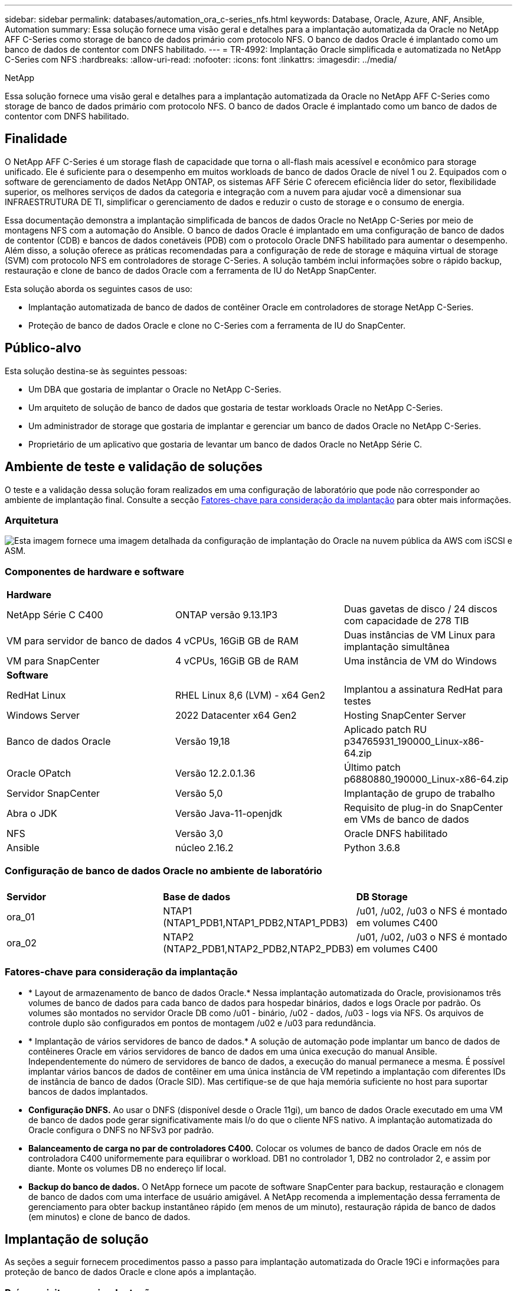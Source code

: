 ---
sidebar: sidebar 
permalink: databases/automation_ora_c-series_nfs.html 
keywords: Database, Oracle, Azure, ANF, Ansible, Automation 
summary: Essa solução fornece uma visão geral e detalhes para a implantação automatizada da Oracle no NetApp AFF C-Series como storage de banco de dados primário com protocolo NFS. O banco de dados Oracle é implantado como um banco de dados de contentor com DNFS habilitado. 
---
= TR-4992: Implantação Oracle simplificada e automatizada no NetApp C-Series com NFS
:hardbreaks:
:allow-uri-read: 
:nofooter: 
:icons: font
:linkattrs: 
:imagesdir: ../media/


NetApp

[role="lead"]
Essa solução fornece uma visão geral e detalhes para a implantação automatizada da Oracle no NetApp AFF C-Series como storage de banco de dados primário com protocolo NFS. O banco de dados Oracle é implantado como um banco de dados de contentor com DNFS habilitado.



== Finalidade

O NetApp AFF C-Series é um storage flash de capacidade que torna o all-flash mais acessível e econômico para storage unificado. Ele é suficiente para o desempenho em muitos workloads de banco de dados Oracle de nível 1 ou 2. Equipados com o software de gerenciamento de dados NetApp ONTAP, os sistemas AFF Série C oferecem eficiência líder do setor, flexibilidade superior, os melhores serviços de dados da categoria e integração com a nuvem para ajudar você a dimensionar sua INFRAESTRUTURA DE TI, simplificar o gerenciamento de dados e reduzir o custo de storage e o consumo de energia.

Essa documentação demonstra a implantação simplificada de bancos de dados Oracle no NetApp C-Series por meio de montagens NFS com a automação do Ansible. O banco de dados Oracle é implantado em uma configuração de banco de dados de contentor (CDB) e bancos de dados conetáveis (PDB) com o protocolo Oracle DNFS habilitado para aumentar o desempenho. Além disso, a solução oferece as práticas recomendadas para a configuração de rede de storage e máquina virtual de storage (SVM) com protocolo NFS em controladores de storage C-Series. A solução também inclui informações sobre o rápido backup, restauração e clone de banco de dados Oracle com a ferramenta de IU do NetApp SnapCenter.

Esta solução aborda os seguintes casos de uso:

* Implantação automatizada de banco de dados de contêiner Oracle em controladores de storage NetApp C-Series.
* Proteção de banco de dados Oracle e clone no C-Series com a ferramenta de IU do SnapCenter.




== Público-alvo

Esta solução destina-se às seguintes pessoas:

* Um DBA que gostaria de implantar o Oracle no NetApp C-Series.
* Um arquiteto de solução de banco de dados que gostaria de testar workloads Oracle no NetApp C-Series.
* Um administrador de storage que gostaria de implantar e gerenciar um banco de dados Oracle no NetApp C-Series.
* Proprietário de um aplicativo que gostaria de levantar um banco de dados Oracle no NetApp Série C.




== Ambiente de teste e validação de soluções

O teste e a validação dessa solução foram realizados em uma configuração de laboratório que pode não corresponder ao ambiente de implantação final. Consulte a secção <<Fatores-chave para consideração da implantação>> para obter mais informações.



=== Arquitetura

image:automation_ora_c-series_nfs_archit.png["Esta imagem fornece uma imagem detalhada da configuração de implantação do Oracle na nuvem pública da AWS com iSCSI e ASM."]



=== Componentes de hardware e software

[cols="33%, 33%, 33%"]
|===


3+| *Hardware* 


| NetApp Série C C400 | ONTAP versão 9.13.1P3 | Duas gavetas de disco / 24 discos com capacidade de 278 TIB 


| VM para servidor de banco de dados | 4 vCPUs, 16GiB GB de RAM | Duas instâncias de VM Linux para implantação simultânea 


| VM para SnapCenter | 4 vCPUs, 16GiB GB de RAM | Uma instância de VM do Windows 


3+| *Software* 


| RedHat Linux | RHEL Linux 8,6 (LVM) - x64 Gen2 | Implantou a assinatura RedHat para testes 


| Windows Server | 2022 Datacenter x64 Gen2 | Hosting SnapCenter Server 


| Banco de dados Oracle | Versão 19,18 | Aplicado patch RU p34765931_190000_Linux-x86-64.zip 


| Oracle OPatch | Versão 12.2.0.1.36 | Último patch p6880880_190000_Linux-x86-64.zip 


| Servidor SnapCenter | Versão 5,0 | Implantação de grupo de trabalho 


| Abra o JDK | Versão Java-11-openjdk | Requisito de plug-in do SnapCenter em VMs de banco de dados 


| NFS | Versão 3,0 | Oracle DNFS habilitado 


| Ansible | núcleo 2.16.2 | Python 3.6.8 
|===


=== Configuração de banco de dados Oracle no ambiente de laboratório

[cols="33%, 33%, 33%"]
|===


3+|  


| *Servidor* | *Base de dados* | *DB Storage* 


| ora_01 | NTAP1 (NTAP1_PDB1,NTAP1_PDB2,NTAP1_PDB3) | /u01, /u02, /u03 o NFS é montado em volumes C400 


| ora_02 | NTAP2 (NTAP2_PDB1,NTAP2_PDB2,NTAP2_PDB3) | /u01, /u02, /u03 o NFS é montado em volumes C400 
|===


=== Fatores-chave para consideração da implantação

* * Layout de armazenamento de banco de dados Oracle.* Nessa implantação automatizada do Oracle, provisionamos três volumes de banco de dados para cada banco de dados para hospedar binários, dados e logs Oracle por padrão. Os volumes são montados no servidor Oracle DB como /u01 - binário, /u02 - dados, /u03 - logs via NFS. Os arquivos de controle duplo são configurados em pontos de montagem /u02 e /u03 para redundância.
* * Implantação de vários servidores de banco de dados.* A solução de automação pode implantar um banco de dados de contêineres Oracle em vários servidores de banco de dados em uma única execução do manual Ansible. Independentemente do número de servidores de banco de dados, a execução do manual permanece a mesma. É possível implantar vários bancos de dados de contêiner em uma única instância de VM repetindo a implantação com diferentes IDs de instância de banco de dados (Oracle SID). Mas certifique-se de que haja memória suficiente no host para suportar bancos de dados implantados.
* *Configuração DNFS.* Ao usar o DNFS (disponível desde o Oracle 11gi), um banco de dados Oracle executado em uma VM de banco de dados pode gerar significativamente mais I/o do que o cliente NFS nativo. A implantação automatizada do Oracle configura o DNFS no NFSv3 por padrão.
* *Balanceamento de carga no par de controladores C400.* Colocar os volumes de banco de dados Oracle em nós de controladora C400 uniformemente para equilibrar o workload. DB1 no controlador 1, DB2 no controlador 2, e assim por diante. Monte os volumes DB no endereço lif local.
* *Backup do banco de dados.* O NetApp fornece um pacote de software SnapCenter para backup, restauração e clonagem de banco de dados com uma interface de usuário amigável. A NetApp recomenda a implementação dessa ferramenta de gerenciamento para obter backup instantâneo rápido (em menos de um minuto), restauração rápida de banco de dados (em minutos) e clone de banco de dados.




== Implantação de solução

As seções a seguir fornecem procedimentos passo a passo para implantação automatizada do Oracle 19Ci e informações para proteção de banco de dados Oracle e clone após a implantação.



=== Pré-requisitos para implantação

[%collapsible%open]
====
A implantação requer os seguintes pré-requisitos.

. Um par de controladores de storage NetApp série C é montado em rack, empilhado e a versão mais recente do sistema operacional ONTAP é instalada e configurada. Consulte este guia de configuração, conforme necessário: https://docs.netapp.com/us-en/ontap-systems/c400/install-detailed-guide.html#step-1-prepare-for-installation["Guia detalhado - AFF C400"^]
. Provisione duas VMs Linux como servidores Oracle DB. Consulte o diagrama da arquitetura na seção anterior para obter detalhes sobre a configuração do ambiente.
. Provisione um servidor Windows para executar a ferramenta de IU do NetApp SnapCenter com a versão mais recente. Consulte o seguinte link para obter detalhes: link:https://docs.netapp.com/us-en/snapcenter/install/task_install_the_snapcenter_server_using_the_install_wizard.html["Instale o servidor SnapCenter"^]
. Provisione uma VM Linux como o nó da controladora Ansible com a versão mais recente do Ansible e do Git instalada. Consulte a seguinte ligação para obter detalhes: link:../automation/getting-started.html["Primeiros passos com a automação da solução NetApp"^] Na secção -
`Setup the Ansible Control Node for CLI deployments on RHEL / CentOS` ou
`Setup the Ansible Control Node for CLI deployments on Ubuntu / Debian`.
+
Habilite a autenticação de chave pública/privada ssh entre a controladora Ansible e as VMs de banco de dados.

. No diretório base de usuários admin do controlador Ansible, clone uma cópia do kit de ferramentas de automação de implantação NetApp Oracle para NFS.
+
[source, cli]
----
git clone https://bitbucket.ngage.netapp.com/scm/ns-bb/na_oracle_deploy_nfs.git
----
. Etapa após os arquivos de instalação do Oracle 19C no diretório DB VM /tmp/archive com permissão 777.
+
....
installer_archives:
  - "LINUX.X64_193000_db_home.zip"
  - "p34765931_190000_Linux-x86-64.zip"
  - "p6880880_190000_Linux-x86-64.zip"
....


====


=== Configurar rede e SVM no C-Series para Oracle

[%collapsible%open]
====
Esta seção do guia de implantação demonstra as práticas recomendadas para configurar a máquina virtual de rede e storage (SVM) no controlador C-Series para workloads Oracle com protocolo NFS usando a IU do ONTAP System Manager.

. Faça login no Gerenciador do sistema do ONTAP para verificar que, após a instalação inicial do cluster do ONTAP, os domínios de broadcast foram configurados com portas ethernet corretamente atribuídas a cada domínio. Geralmente, deve haver um domínio de broadcast para cluster, um domínio de broadcast para gerenciamento e um domínio de broadcast para carga de trabalho, como dados.
+
image:automation_ora_c-series_nfs_net_01.png["Esta imagem fornece captura de tela para configuração do controlador da série C."]

. A partir de portas DE REDE - Ethernet, clique `Link Aggregate Group` para criar uma porta a0a do grupo agregado de link LACP, que fornece balanceamento de carga e failover entre as portas membros na porta do grupo agregado. Existem 4 portas de dados - e0e, e0f, e0g, e0h disponíveis em controladores C400.
+
image:automation_ora_c-series_nfs_net_02.png["Esta imagem fornece captura de tela para configuração do controlador da série C."]

. Selecione as portas ethernet no grupo, `LACP` para o modo e `Port` para a distribuição de carga.
+
image:automation_ora_c-series_nfs_net_03.png["Esta imagem fornece captura de tela para configuração do controlador da série C."]

. Valide a porta LACP a0a criada e o domínio de broadcast `Data` agora está operando na porta LACP.
+
image:automation_ora_c-series_nfs_net_04.png["Esta imagem fornece captura de tela para configuração do controlador da série C."] image:automation_ora_c-series_nfs_net_05.png["Esta imagem fornece captura de tela para configuração do controlador da série C."]

. De `Ethernet Ports`, clique `VLAN` para adicionar uma VLAN em cada nó do controlador para a carga de trabalho Oracle no protocolo NFS.
+
image:automation_ora_c-series_nfs_net_06.png["Esta imagem fornece captura de tela para configuração do controlador da série C."] image:automation_ora_c-series_nfs_net_07.png["Esta imagem fornece captura de tela para configuração do controlador da série C."] image:automation_ora_c-series_nfs_net_08.png["Esta imagem fornece captura de tela para configuração do controlador da série C."]

. Faça login em controladores C-Series a partir do IP de gerenciamento de cluster via ssh para validar se os grupos de failover de rede estão configurados corretamente. ONTAP criar e gerenciar grupos de failover automaticamente.
+
....

HCG-NetApp-C400-E9U9::> net int failover-groups show
  (network interface failover-groups show)
                                  Failover
Vserver          Group            Targets
---------------- ---------------- --------------------------------------------
Cluster
                 Cluster
                                  HCG-NetApp-C400-E9U9a:e0c,
                                  HCG-NetApp-C400-E9U9a:e0d,
                                  HCG-NetApp-C400-E9U9b:e0c,
                                  HCG-NetApp-C400-E9U9b:e0d
HCG-NetApp-C400-E9U9
                 Data
                                  HCG-NetApp-C400-E9U9a:a0a,
                                  HCG-NetApp-C400-E9U9a:a0a-3277,
                                  HCG-NetApp-C400-E9U9b:a0a,
                                  HCG-NetApp-C400-E9U9b:a0a-3277
                 Mgmt
                                  HCG-NetApp-C400-E9U9a:e0M,
                                  HCG-NetApp-C400-E9U9b:e0M
3 entries were displayed.

....
. Em `STORAGE - Storage VMs`, clique em Adicionar para criar um SVM para Oracle.
+
image:automation_ora_c-series_nfs_svm_01.png["Esta imagem fornece captura de tela para configuração do controlador da série C."]

. Nomeie seu Oracle SVM, verifique `Enable NFS` e `Allow NFS client access`.
+
image:automation_ora_c-series_nfs_svm_02.png["Esta imagem fornece captura de tela para configuração do controlador da série C."]

. Adicionar regras de política de exportação de NFS `Default`.
+
image:automation_ora_c-series_nfs_svm_03.png["Esta imagem fornece captura de tela para configuração do controlador da série C."]

. Em `NETWORK INTERFACE`, preencha o endereço IP em cada nó para endereços lif NFS.
+
image:automation_ora_c-series_nfs_svm_04.png["Esta imagem fornece captura de tela para configuração do controlador da série C."]

. O SVM para Oracle está ativo e o status de NFS Lifs está ativo.
+
image:automation_ora_c-series_nfs_svm_05.png["Esta imagem fornece captura de tela para configuração do controlador da série C."] image:automation_ora_c-series_nfs_svm_06.png["Esta imagem fornece captura de tela para configuração do controlador da série C."]

.  `STORAGE-Volumes`Da guia para adicionar volumes NFS para banco de dados Oracle.
+
image:automation_ora_c-series_nfs_vol_01.png["Esta imagem fornece captura de tela para configuração do controlador da série C."]

. Atribua um nome ao volume, atribua capacidade e nível de performance.
+
image:automation_ora_c-series_nfs_vol_02.png["Esta imagem fornece captura de tela para configuração do controlador da série C."]

. No `Access Permission`, escolha a política padrão criada na etapa anterior. Desmarque `Enable Snapshot Copies` como preferimos usar o SnapCenter para criar snapshots consistentes com aplicativos.
+
image:automation_ora_c-series_nfs_vol_03.png["Esta imagem fornece captura de tela para configuração do controlador da série C."]

. Crie três volumes de banco de dados para cada servidor de banco de dados: Server_NAME_u01 - binário, Server_NAME_u02 - dados, Server_NAME_u03 - logs.
+
image:automation_ora_c-series_nfs_vol_04.png["Esta imagem fornece captura de tela para configuração do controlador da série C."]

+

NOTE: A convenção de nomenclatura de volume DB deve seguir estritamente o formato como indicado acima para garantir que a automação funcione corretamente.



Isso conclui a configuração do controlador da série C para Oracle.

====


=== Arquivos de parâmetros de automação

[%collapsible%open]
====
O manual de estratégia do Ansible executa tarefas de configuração e instalação do banco de dados com parâmetros predefinidos. Para esta solução de automação Oracle, existem três arquivos de parâmetros definidos pelo usuário que precisam de entrada do usuário antes da execução do manual de estratégia.

* hosts - defina os destinos com os quais o manual de estratégia de automação está sendo executado.
* vars/vars.yml - o arquivo de variável global que define variáveis que se aplicam a todos os destinos.
* host_vars/host_name.yml - o arquivo de variável local que define variáveis que se aplicam somente a um destino nomeado. No nosso caso de uso, estes são os servidores Oracle DB.


Além desses arquivos de variáveis definidos pelo usuário, existem vários arquivos de variáveis padrão que contêm parâmetros padrão que não exigem alteração, a menos que necessário. As seções a seguir mostram como configurar os arquivos de variáveis definidos pelo usuário.

====


=== Configuração dos ficheiros de parâmetros

[%collapsible%open]
====
. Configuração do arquivo de destino do Ansible `hosts`:
+
[source, shell]
----
# Enter Oracle servers names to be deployed one by one, follow by each Oracle server public IP address, and ssh private key of admin user for the server.
[oracle]
ora_01 ansible_host=10.61.180.21 ansible_ssh_private_key_file=ora_01.pem
ora_02 ansible_host=10.61.180.23 ansible_ssh_private_key_file=ora_02.pem

----
. Configuração global `vars/vars.yml` de arquivos
+
[source, shell]
----
######################################################################
###### Oracle 19c deployment user configuration variables       ######
###### Consolidate all variables from ONTAP, linux and oracle   ######
######################################################################

###########################################
### ONTAP env specific config variables ###
###########################################

# Prerequisite to create three volumes in NetApp ONTAP storage from System Manager or cloud dashboard with following naming convention:
# db_hostname_u01 - Oracle binary
# db_hostname_u02 - Oracle data
# db_hostname_u03 - Oracle redo
# It is important to strictly follow the name convention or the automation will fail.


###########################################
### Linux env specific config variables ###
###########################################

redhat_sub_username: XXXXXXXX
redhat_sub_password: XXXXXXXX


####################################################
### DB env specific install and config variables ###
####################################################

# Database domain name
db_domain: solutions.netapp.com

# Set initial password for all required Oracle passwords. Change them after installation.
initial_pwd_all: XXXXXXXX

----
. Configuração do servidor de banco de dados local `host_vars/host_name.yml`, como ora_01.yml, ora_02.yml ...
+
[source, shell]
----
# User configurable Oracle host specific parameters

# Enter container database SID. By default, a container DB is created with 3 PDBs within the CDB
oracle_sid: NTAP1

# Enter database shared memory size or SGA. CDB is created with SGA at 75% of memory_limit, MB. The grand total of SGA should not exceed 75% available RAM on node.
memory_limit: 8192

# Local NFS lif ip address to access database volumes
nfs_lif: 172.30.136.68

----


====


=== Execução do Playbook

[%collapsible%open]
====
Há um total de cinco playbooks no kit de ferramentas de automação. Cada um executa diferentes blocos de tarefas e serve diferentes propósitos.

....
0-all_playbook.yml - execute playbooks from 1-4 in one playbook run.
1-ansible_requirements.yml - set up Ansible controller with required libs and collections.
2-linux_config.yml - execute Linux kernel configuration on Oracle DB servers.
4-oracle_config.yml - install and configure Oracle on DB servers and create a container database.
5-destroy.yml - optional to undo the environment to dismantle all.
....
Existem três opções para executar os playbooks com os seguintes comandos.

. Execute todos os playbooks de implantação em uma execução combinada.
+
[source, cli]
----
ansible-playbook -i hosts 0-all_playbook.yml -u admin -e @vars/vars.yml
----
. Execute playbooks um de cada vez com a sequência numérica de 1-4.
+
[source, cli]]
----
ansible-playbook -i hosts 1-ansible_requirements.yml -u admin -e @vars/vars.yml
----
+
[source, cli]
----
ansible-playbook -i hosts 2-linux_config.yml -u admin -e @vars/vars.yml
----
+
[source, cli]
----
ansible-playbook -i hosts 4-oracle_config.yml -u admin -e @vars/vars.yml
----
. Execute 0-all_playbook.yml com uma tag.
+
[source, cli]
----
ansible-playbook -i hosts 0-all_playbook.yml -u admin -e @vars/vars.yml -t ansible_requirements
----
+
[source, cli]
----
ansible-playbook -i hosts 0-all_playbook.yml -u admin -e @vars/vars.yml -t linux_config
----
+
[source, cli]
----
ansible-playbook -i hosts 0-all_playbook.yml -u admin -e @vars/vars.yml -t oracle_config
----
. Desfazer o ambiente
+
[source, cli]
----
ansible-playbook -i hosts 5-destroy.yml -u admin -e @vars/vars.yml
----


====


=== Validação pós-execução

[%collapsible%open]
====
Após a execução do manual de estratégia, faça login na VM do servidor Oracle DB para validar que o Oracle está instalado e configurado e um banco de dados de contentor é criado com êxito. A seguir está um exemplo de validação de banco de dados Oracle no DB VM ora_01 ou ora_02.

. Validar montagens NFS
+
....

[admin@ora_01 ~]$ cat /etc/fstab

#
# /etc/fstab
# Created by anaconda on Wed Oct 18 19:43:31 2023
#
# Accessible filesystems, by reference, are maintained under '/dev/disk/'.
# See man pages fstab(5), findfs(8), mount(8) and/or blkid(8) for more info.
#
# After editing this file, run 'systemctl daemon-reload' to update systemd
# units generated from this file.
#
/dev/mapper/rhel-root   /                       xfs     defaults        0 0
UUID=aff942c4-b224-4b62-807d-6a5c22f7b623 /boot                   xfs     defaults        0 0
/dev/mapper/rhel-swap   none                    swap    defaults        0 0
/root/swapfile swap swap defaults 0 0
172.21.21.100:/ora_01_u01 /u01 nfs rw,bg,hard,vers=3,proto=tcp,timeo=600,rsize=65536,wsize=65536 0 0
172.21.21.100:/ora_01_u02 /u02 nfs rw,bg,hard,vers=3,proto=tcp,timeo=600,rsize=65536,wsize=65536 0 0
172.21.21.100:/ora_01_u03 /u03 nfs rw,bg,hard,vers=3,proto=tcp,timeo=600,rsize=65536,wsize=65536 0 0


[admin@ora_01 tmp]$ df -h
Filesystem                 Size  Used Avail Use% Mounted on
devtmpfs                   7.7G     0  7.7G   0% /dev
tmpfs                      7.8G     0  7.8G   0% /dev/shm
tmpfs                      7.8G   18M  7.8G   1% /run
tmpfs                      7.8G     0  7.8G   0% /sys/fs/cgroup
/dev/mapper/rhel-root       44G   28G   17G  62% /
/dev/sda1                 1014M  258M  757M  26% /boot
tmpfs                      1.6G   12K  1.6G   1% /run/user/42
tmpfs                      1.6G  4.0K  1.6G   1% /run/user/1000
172.21.21.100:/ora_01_u01   50G  8.7G   42G  18% /u01
172.21.21.100:/ora_01_u02  200G  384K  200G   1% /u02
172.21.21.100:/ora_01_u03  100G  320K  100G   1% /u03

[admin@ora_02 ~]$ df -h
Filesystem                 Size  Used Avail Use% Mounted on
devtmpfs                   7.7G     0  7.7G   0% /dev
tmpfs                      7.8G     0  7.8G   0% /dev/shm
tmpfs                      7.8G   18M  7.8G   1% /run
tmpfs                      7.8G     0  7.8G   0% /sys/fs/cgroup
/dev/mapper/rhel-root       44G   28G   17G  63% /
/dev/sda1                 1014M  258M  757M  26% /boot
tmpfs                      1.6G   12K  1.6G   1% /run/user/42
tmpfs                      1.6G  4.0K  1.6G   1% /run/user/1000
172.21.21.101:/ora_02_u01   50G  7.8G   43G  16% /u01
172.21.21.101:/ora_02_u02  200G  320K  200G   1% /u02
172.21.21.101:/ora_02_u03  100G  320K  100G   1% /u03

....
. Valide o Oracle listener
+
....

[admin@ora_02 ~]$ sudo su
[root@ora_02 admin]# su - oracle
[oracle@ora_02 ~]$ lsnrctl status listener.ntap2

LSNRCTL for Linux: Version 19.0.0.0.0 - Production on 29-MAY-2024 12:13:30

Copyright (c) 1991, 2022, Oracle.  All rights reserved.

Connecting to (DESCRIPTION=(ADDRESS=(PROTOCOL=TCP)(HOST=ora_02.cie.netapp.com)(PORT=1521)))
STATUS of the LISTENER
------------------------
Alias                     LISTENER.NTAP2
Version                   TNSLSNR for Linux: Version 19.0.0.0.0 - Production
Start Date                23-MAY-2024 16:13:03
Uptime                    5 days 20 hr. 0 min. 26 sec
Trace Level               off
Security                  ON: Local OS Authentication
SNMP                      OFF
Listener Parameter File   /u01/app/oracle/product/19.0.0/NTAP2/network/admin/listener.ora
Listener Log File         /u01/app/oracle/diag/tnslsnr/ora_02/listener.ntap2/alert/log.xml
Listening Endpoints Summary...
  (DESCRIPTION=(ADDRESS=(PROTOCOL=tcp)(HOST=ora_02.cie.netapp.com)(PORT=1521)))
  (DESCRIPTION=(ADDRESS=(PROTOCOL=ipc)(KEY=EXTPROC1521)))
  (DESCRIPTION=(ADDRESS=(PROTOCOL=tcps)(HOST=ora_02.cie.netapp.com)(PORT=5500))(Security=(my_wallet_directory=/u01/app/oracle/product/19.0.0/NTAP2/admin/NTAP2/xdb_wallet))(Presentation=HTTP)(Session=RAW))
Services Summary...
Service "192551f1d7e65fc3e06308b43d0a63ae.solutions.netapp.com" has 1 instance(s).
  Instance "NTAP2", status READY, has 1 handler(s) for this service...
Service "1925529a43396002e06308b43d0a2d5a.solutions.netapp.com" has 1 instance(s).
  Instance "NTAP2", status READY, has 1 handler(s) for this service...
Service "1925530776b76049e06308b43d0a49c3.solutions.netapp.com" has 1 instance(s).
  Instance "NTAP2", status READY, has 1 handler(s) for this service...
Service "NTAP2.solutions.netapp.com" has 1 instance(s).
  Instance "NTAP2", status READY, has 1 handler(s) for this service...
Service "NTAP2XDB.solutions.netapp.com" has 1 instance(s).
  Instance "NTAP2", status READY, has 1 handler(s) for this service...
Service "ntap2_pdb1.solutions.netapp.com" has 1 instance(s).
  Instance "NTAP2", status READY, has 1 handler(s) for this service...
Service "ntap2_pdb2.solutions.netapp.com" has 1 instance(s).
  Instance "NTAP2", status READY, has 1 handler(s) for this service...
Service "ntap2_pdb3.solutions.netapp.com" has 1 instance(s).
  Instance "NTAP2", status READY, has 1 handler(s) for this service...
The command completed successfully
[oracle@ora_02 ~]$

....
. Valide o banco de dados Oracle e DNFS
+
....

[oracle@ora-01 ~]$ cat /etc/oratab
#
# This file is used by ORACLE utilities.  It is created by root.sh
# and updated by either Database Configuration Assistant while creating
# a database or ASM Configuration Assistant while creating ASM instance.

# A colon, ':', is used as the field terminator.  A new line terminates
# the entry.  Lines beginning with a pound sign, '#', are comments.
#
# Entries are of the form:
#   $ORACLE_SID:$ORACLE_HOME:<N|Y>:
#
# The first and second fields are the system identifier and home
# directory of the database respectively.  The third field indicates
# to the dbstart utility that the database should , "Y", or should not,
# "N", be brought up at system boot time.
#
# Multiple entries with the same $ORACLE_SID are not allowed.
#
#
NTAP1:/u01/app/oracle/product/19.0.0/NTAP1:Y


[oracle@ora-01 ~]$ sqlplus / as sysdba

SQL*Plus: Release 19.0.0.0.0 - Production on Thu Feb 1 16:37:51 2024
Version 19.18.0.0.0

Copyright (c) 1982, 2022, Oracle.  All rights reserved.


Connected to:
Oracle Database 19c Enterprise Edition Release 19.0.0.0.0 - Production
Version 19.18.0.0.0

SQL> select name, open_mode, log_mode from v$database;

NAME      OPEN_MODE            LOG_MODE
--------- -------------------- ------------
NTAP1     READ WRITE           ARCHIVELOG

SQL> show pdbs

    CON_ID CON_NAME                       OPEN MODE  RESTRICTED
---------- ------------------------------ ---------- ----------
         2 PDB$SEED                       READ ONLY  NO
         3 NTAP1_PDB1                     READ WRITE NO
         4 NTAP1_PDB2                     READ WRITE NO
         5 NTAP1_PDB3                     READ WRITE NO
SQL> select name from v$datafile;

NAME
--------------------------------------------------------------------------------
/u02/oradata/NTAP1/system01.dbf
/u02/oradata/NTAP1/sysaux01.dbf
/u02/oradata/NTAP1/undotbs01.dbf
/u02/oradata/NTAP1/pdbseed/system01.dbf
/u02/oradata/NTAP1/pdbseed/sysaux01.dbf
/u02/oradata/NTAP1/users01.dbf
/u02/oradata/NTAP1/pdbseed/undotbs01.dbf
/u02/oradata/NTAP1/NTAP1_pdb1/system01.dbf
/u02/oradata/NTAP1/NTAP1_pdb1/sysaux01.dbf
/u02/oradata/NTAP1/NTAP1_pdb1/undotbs01.dbf
/u02/oradata/NTAP1/NTAP1_pdb1/users01.dbf

NAME
--------------------------------------------------------------------------------
/u02/oradata/NTAP1/NTAP1_pdb2/system01.dbf
/u02/oradata/NTAP1/NTAP1_pdb2/sysaux01.dbf
/u02/oradata/NTAP1/NTAP1_pdb2/undotbs01.dbf
/u02/oradata/NTAP1/NTAP1_pdb2/users01.dbf
/u02/oradata/NTAP1/NTAP1_pdb3/system01.dbf
/u02/oradata/NTAP1/NTAP1_pdb3/sysaux01.dbf
/u02/oradata/NTAP1/NTAP1_pdb3/undotbs01.dbf
/u02/oradata/NTAP1/NTAP1_pdb3/users01.dbf

19 rows selected.

SQL> select name from v$controlfile;

NAME
--------------------------------------------------------------------------------
/u02/oradata/NTAP1/control01.ctl
/u03/orareco/NTAP1/control02.ctl

SQL> select member from v$logfile;

MEMBER
--------------------------------------------------------------------------------
/u03/orareco/NTAP1/onlinelog/redo03.log
/u03/orareco/NTAP1/onlinelog/redo02.log
/u03/orareco/NTAP1/onlinelog/redo01.log

SQL> select svrname, dirname from v$dnfs_servers;

SVRNAME
--------------------------------------------------------------------------------
DIRNAME
--------------------------------------------------------------------------------
172.21.21.100
/ora_01_u02

172.21.21.100
/ora_01_u03

172.21.21.100
/ora_01_u01


....
. Faça login no Oracle Enterprise Manager Express para validar o banco de dados.
+
image:automation_ora_c-series_nfs_em_01.png["Esta imagem fornece tela de login para o Oracle Enterprise Manager Express"] image:automation_ora_c-series_nfs_em_02.png["Esta imagem fornece visualização do banco de dados de contentores do Oracle Enterprise Manager Express"] image:automation_ora_c-series_nfs_em_03.png["Esta imagem fornece visualização do banco de dados de contentores do Oracle Enterprise Manager Express"]



====


=== Faça backup, restauração e clone do Oracle com o SnapCenter

[%collapsible%open]
====
A NetApp recomenda a ferramenta SnapCenter UI para gerenciar o banco de dados Oracle implantado na série C. Consulte a seção `Oracle backup, restore, and clone with SnapCenter` TR-4979 link:aws_ora_fsx_vmc_guestmount.html#oracle-backup-restore-and-clone-with-snapcenter["Oracle simplificado e autogerenciado no VMware Cloud no AWS com o FSX ONTAP instalado no convidado"^]para obter detalhes sobre como configurar o SnapCenter e executar os fluxos de trabalho de backup, restauração e clone do banco de dados.

====


== Onde encontrar informações adicionais

Para saber mais sobre as informações descritas neste documento, consulte os seguintes documentos e/ou sites:

* link:https://www.netapp.com/pdf.html?item=/media/81583-da-4240-aff-c-series.pdf["Série C da NetApp AFF"^]
* link:index.html["Soluções para bancos de dados empresariais da NetApp"^]
* link:https://docs.oracle.com/en/database/oracle/oracle-database/19/ladbi/deploying-dnfs.html#GUID-D06079DB-8C71-4F68-A1E3-A75D7D96DCE2["Implantação do Oracle Direct NFS"^]

